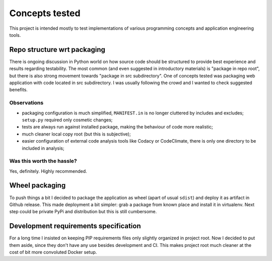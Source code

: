 Concepts tested
===============

This project is intended mostly to test implementations of various programming
concepts and application engineering tools.

Repo structure wrt packaging
----------------------------

There is ongoing discussion in Python world on how source code should be
structured to provide best experience and results regarding testability. The
most common (and even suggested in introductory materials) is "package in repo
root", but there is also strong movement towards "package in src subdirectory".
One of concepts tested was packaging web application with code located in src
subdirectory. I was usually following the crowd and I wanted to check suggested
benefits.

Observations
^^^^^^^^^^^^

* packaging configuration is much simplified, ``MANIFEST.in`` is no longer
  cluttered by includes and excludes; ``setup.py`` required only cosmetic
  changes;
* tests are always run against installed package, making the behaviour of code
  more realistic;
* much cleaner local copy root (but this is subjective);
* easier configuration of external code analysis tools like Codacy or
  CodeClimate, there is only one directory to be included in analysis;

Was this worth the hassle?
^^^^^^^^^^^^^^^^^^^^^^^^^^

Yes, definitely. Highly recommended.

Wheel packaging
---------------

To push things a bit I decided to package the application as wheel (apart of
usual ``sdist``) and deploy it as artifact in Github release. This made
deployment a bit simpler: grab a package from known place and install it in
virtualenv. Next step could be private PyPi and distribution but this is still
cumbersome.

Development requirements specification
--------------------------------------

For a long time I insisted on keeping PIP requirements files only slightly
organized in project root. Now I decided to put them aside, since they don't
have any use besides development and CI. This makes project root much cleaner
at the cost of bit more convoluted Docker setup.
